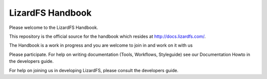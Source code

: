 #################
LizardFS Handbook
#################

Please welcome to the LizardFS Handbook.

This repository is the official source for the handbook which resides at
http://docs.lizardfs.com/.

The Handbook is a work in progress and you are welcome to join in and work on 
it with us

Please participate. For help on writing documentation (Tools, Workflows,
Styleguide) see our Documentation Howto in the developers guide.

For help on joining us in developing LizardFS, please consult the
developers guide.

